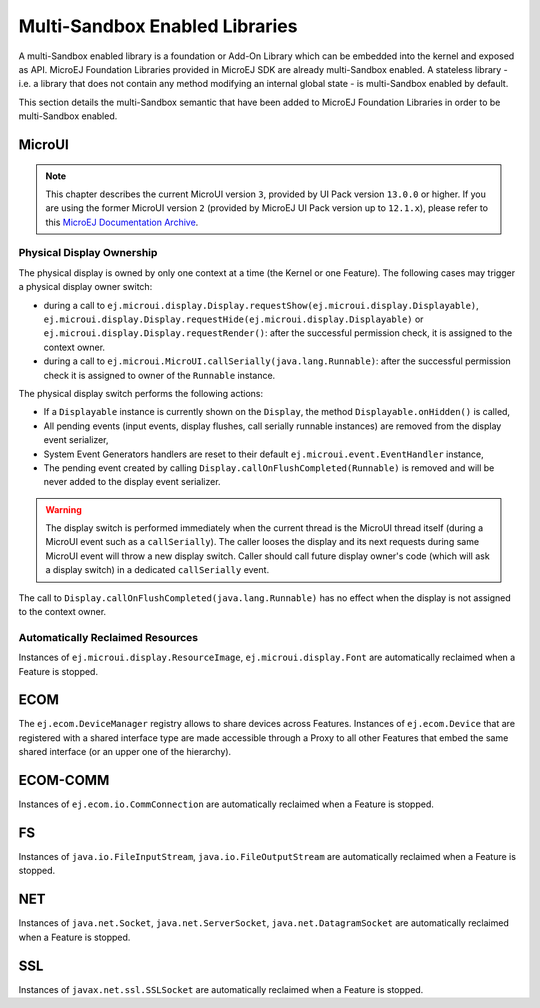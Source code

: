 .. _multiapps.enabled.libraries:

Multi-Sandbox Enabled Libraries
===============================

A multi-Sandbox enabled library is a foundation or Add-On Library which can
be embedded into the kernel and exposed as API. MicroEJ Foundation
Libraries provided in MicroEJ SDK are already multi-Sandbox enabled. A
stateless library - i.e. a library that does not contain any method
modifying an internal global state - is multi-Sandbox enabled by default.

This section details the multi-Sandbox semantic that have been added to
MicroEJ Foundation Libraries in order to be multi-Sandbox enabled.

MicroUI
~~~~~~~

.. note::

   This chapter describes the current MicroUI version ``3``, provided by UI Pack version ``13.0.0`` or higher.
   If you are using the former MicroUI version ``2`` (provided by MicroEJ UI Pack version up to ``12.1.x``),
   please refer to this `MicroEJ Documentation Archive <https://docs.microej.com/_/downloads/en/20201009/pdf/>`_. 


Physical Display Ownership
^^^^^^^^^^^^^^^^^^^^^^^^^^

The physical display is owned by only one context at a time (the Kernel
or one Feature). The following cases may trigger a physical display
owner switch:

-  during a call to ``ej.microui.display.Display.requestShow(ej.microui.display.Displayable)``, ``ej.microui.display.Display.requestHide(ej.microui.display.Displayable)`` or ``ej.microui.display.Display.requestRender()``: after the successful permission check, it is assigned to the context owner.

-  during a call to ``ej.microui.MicroUI.callSerially(java.lang.Runnable)``: after the successful permission check it is assigned to owner of the ``Runnable`` instance.

The physical display switch performs the following actions:

-  If a ``Displayable`` instance is currently shown on the ``Display``,
   the method ``Displayable.onHidden()`` is called,

-  All pending events (input events, display flushes, call serially
   runnable instances) are removed from the display event serializer,

-  System Event Generators handlers are reset to their default
   ``ej.microui.event.EventHandler`` instance,

-  The pending event created by calling ``Display.callOnFlushCompleted(Runnable)`` is removed and will be never added to the display event serializer.

.. warning:: 

   The display switch is performed immediately when the current thread is the MicroUI thread itself (during a MicroUI event such as a ``callSerially``). The caller looses the display and its next requests during same MicroUI event will throw a new display switch. Caller should call future display owner's code (which will ask a display switch) in a dedicated ``callSerially`` event.
   

The call to ``Display.callOnFlushCompleted(java.lang.Runnable)`` has no effect when the display is not assigned to the context owner.

Automatically Reclaimed Resources
^^^^^^^^^^^^^^^^^^^^^^^^^^^^^^^^^

Instances of ``ej.microui.display.ResourceImage``, ``ej.microui.display.Font``
are automatically reclaimed when a Feature is stopped.

ECOM
~~~~

The ``ej.ecom.DeviceManager`` registry allows to share devices across
Features. Instances of ``ej.ecom.Device`` that are registered with a
shared interface type are made accessible through a Proxy to all other
Features that embed the same shared interface (or an upper one of the
hierarchy).

ECOM-COMM
~~~~~~~~~

Instances of ``ej.ecom.io.CommConnection`` are automatically reclaimed
when a Feature is stopped.

FS
~~

Instances of ``java.io.FileInputStream``, ``java.io.FileOutputStream``
are automatically reclaimed when a Feature is stopped.

NET
~~~

Instances of ``java.net.Socket``, ``java.net.ServerSocket``,
``java.net.DatagramSocket`` are automatically reclaimed when a Feature
is stopped.

SSL
~~~

Instances of ``javax.net.ssl.SSLSocket`` are automatically reclaimed
when a Feature is stopped.

..
   | Copyright 2008-2020, MicroEJ Corp. Content in this space is free 
   for read and redistribute. Except if otherwise stated, modification 
   is subject to MicroEJ Corp prior approval.
   | MicroEJ is a trademark of MicroEJ Corp. All other trademarks and 
   copyrights are the property of their respective owners.
